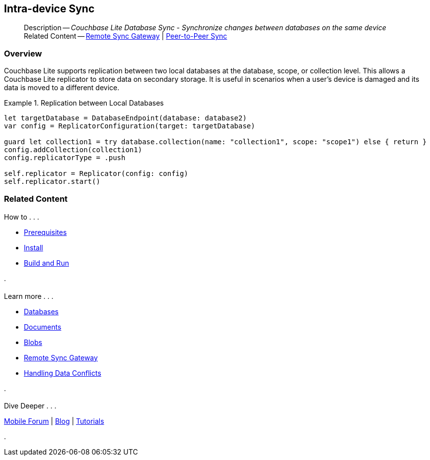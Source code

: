 :docname: dbreplica
:page-module: swift
:page-relative-src-path: dbreplica.adoc
:page-origin-url: https://github.com/couchbase/docs-couchbase-lite.git
:page-origin-start-path:
:page-origin-refname: antora-assembler-simplification
:page-origin-reftype: branch
:page-origin-refhash: (worktree)
[#swift:dbreplica:::]
== Intra-device Sync
:page-aliases: learn/swift-dbreplica.adoc
:page-role:
:description: Couchbase Lite Database Sync - Synchronize changes between databases on the same device


// :param-name: swift
// :param-title: Swift
// :param-module: swift


[abstract]
--
Description -- _{description}_ +
Related Content -- xref:swift:replication.adoc[Remote Sync Gateway] | xref:swift:landing-p2psync.adoc[Peer-to-Peer Sync]
--

[discrete#swift:dbreplica:::overview]
=== Overview


Couchbase Lite supports replication between two local databases at the database, scope, or collection level.
This allows a Couchbase Lite replicator to store data on secondary storage.
It is useful in scenarios when a user's device is damaged and its data is moved to a different device.

.Replication between Local Databases


====


// Show Main Snippet
// include::swift:example$code_snippets/SampleCodeTest.swift[tags="database-replica", indent=0]
[source, swift]
----
let targetDatabase = DatabaseEndpoint(database: database2)
var config = ReplicatorConfiguration(target: targetDatabase)

guard let collection1 = try database.collection(name: "collection1", scope: "scope1") else { return }
config.addCollection(collection1)
config.replicatorType = .push

self.replicator = Replicator(config: config)
self.replicator.start()
----


====


[discrete#swift:dbreplica:::related-content]
=== Related Content
++++
<div class="card-row three-column-row">
++++

[.column]
==== {empty}
.How to . . .
* xref:swift:gs-prereqs.adoc[Prerequisites]
* xref:swift:gs-install.adoc[Install]
* xref:swift:gs-build.adoc[Build and Run]


.

[discrete.colum#swift:dbreplica:::-2n]
==== {empty}
.Learn more . . .
* xref:swift:database.adoc[Databases]
* xref:swift:document.adoc[Documents]
* xref:swift:blob.adoc[Blobs]
* xref:swift:replication.adoc[Remote Sync Gateway]
* xref:swift:conflict.adoc[Handling Data Conflicts]

.


[discrete.colum#swift:dbreplica:::-3n]
==== {empty}
.Dive Deeper . . .
https://forums.couchbase.com/c/mobile/14[Mobile Forum] |
https://blog.couchbase.com/[Blog] |
https://docs.couchbase.com/tutorials/[Tutorials]

.


++++
</div>
++++


